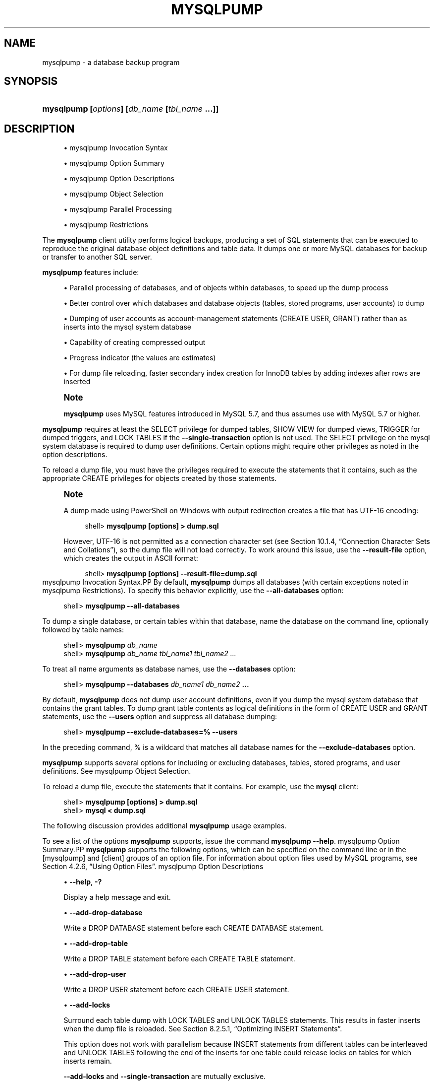 '\" t
.\"     Title: \fBmysqlpump\fR
.\"    Author: [FIXME: author] [see http://docbook.sf.net/el/author]
.\" Generator: DocBook XSL Stylesheets v1.79.1 <http://docbook.sf.net/>
.\"      Date: 09/19/2017
.\"    Manual: MySQL Database System
.\"    Source: MySQL 8.0
.\"  Language: English
.\"
.TH "\FBMYSQLPUMP\FR" "1" "09/19/2017" "MySQL 8\&.0" "MySQL Database System"
.\" -----------------------------------------------------------------
.\" * Define some portability stuff
.\" -----------------------------------------------------------------
.\" ~~~~~~~~~~~~~~~~~~~~~~~~~~~~~~~~~~~~~~~~~~~~~~~~~~~~~~~~~~~~~~~~~
.\" http://bugs.debian.org/507673
.\" http://lists.gnu.org/archive/html/groff/2009-02/msg00013.html
.\" ~~~~~~~~~~~~~~~~~~~~~~~~~~~~~~~~~~~~~~~~~~~~~~~~~~~~~~~~~~~~~~~~~
.ie \n(.g .ds Aq \(aq
.el       .ds Aq '
.\" -----------------------------------------------------------------
.\" * set default formatting
.\" -----------------------------------------------------------------
.\" disable hyphenation
.nh
.\" disable justification (adjust text to left margin only)
.ad l
.\" -----------------------------------------------------------------
.\" * MAIN CONTENT STARTS HERE *
.\" -----------------------------------------------------------------
.SH "NAME"
mysqlpump \- a database backup program
.SH "SYNOPSIS"
.HP \w'\fBmysqlpump\ [\fR\fB\fIoptions\fR\fR\fB]\ [\fR\fB\fIdb_name\fR\fR\fB\ [\fR\fB\fItbl_name\fR\fR\fB\ \&.\&.\&.]]\fR\ 'u
\fBmysqlpump [\fR\fB\fIoptions\fR\fR\fB] [\fR\fB\fIdb_name\fR\fR\fB [\fR\fB\fItbl_name\fR\fR\fB \&.\&.\&.]]\fR
.SH "DESCRIPTION"
.sp
.RS 4
.ie n \{\
\h'-04'\(bu\h'+03'\c
.\}
.el \{\
.sp -1
.IP \(bu 2.3
.\}
mysqlpump Invocation Syntax
.RE
.sp
.RS 4
.ie n \{\
\h'-04'\(bu\h'+03'\c
.\}
.el \{\
.sp -1
.IP \(bu 2.3
.\}
mysqlpump Option Summary
.RE
.sp
.RS 4
.ie n \{\
\h'-04'\(bu\h'+03'\c
.\}
.el \{\
.sp -1
.IP \(bu 2.3
.\}
mysqlpump Option Descriptions
.RE
.sp
.RS 4
.ie n \{\
\h'-04'\(bu\h'+03'\c
.\}
.el \{\
.sp -1
.IP \(bu 2.3
.\}
mysqlpump Object Selection
.RE
.sp
.RS 4
.ie n \{\
\h'-04'\(bu\h'+03'\c
.\}
.el \{\
.sp -1
.IP \(bu 2.3
.\}
mysqlpump Parallel Processing
.RE
.sp
.RS 4
.ie n \{\
\h'-04'\(bu\h'+03'\c
.\}
.el \{\
.sp -1
.IP \(bu 2.3
.\}
mysqlpump Restrictions
.RE
.PP
The
\fBmysqlpump\fR
client utility performs
logical backups, producing a set of SQL statements that can be executed to reproduce the original database object definitions and table data\&. It dumps one or more MySQL databases for backup or transfer to another SQL server\&.
.PP
\fBmysqlpump\fR
features include:
.sp
.RS 4
.ie n \{\
\h'-04'\(bu\h'+03'\c
.\}
.el \{\
.sp -1
.IP \(bu 2.3
.\}
Parallel processing of databases, and of objects within databases, to speed up the dump process
.RE
.sp
.RS 4
.ie n \{\
\h'-04'\(bu\h'+03'\c
.\}
.el \{\
.sp -1
.IP \(bu 2.3
.\}
Better control over which databases and database objects (tables, stored programs, user accounts) to dump
.RE
.sp
.RS 4
.ie n \{\
\h'-04'\(bu\h'+03'\c
.\}
.el \{\
.sp -1
.IP \(bu 2.3
.\}
Dumping of user accounts as account\-management statements (CREATE USER,
GRANT) rather than as inserts into the
mysql
system database
.RE
.sp
.RS 4
.ie n \{\
\h'-04'\(bu\h'+03'\c
.\}
.el \{\
.sp -1
.IP \(bu 2.3
.\}
Capability of creating compressed output
.RE
.sp
.RS 4
.ie n \{\
\h'-04'\(bu\h'+03'\c
.\}
.el \{\
.sp -1
.IP \(bu 2.3
.\}
Progress indicator (the values are estimates)
.RE
.sp
.RS 4
.ie n \{\
\h'-04'\(bu\h'+03'\c
.\}
.el \{\
.sp -1
.IP \(bu 2.3
.\}
For dump file reloading, faster secondary index creation for
InnoDB
tables by adding indexes after rows are inserted
.RE
.if n \{\
.sp
.\}
.RS 4
.it 1 an-trap
.nr an-no-space-flag 1
.nr an-break-flag 1
.br
.ps +1
\fBNote\fR
.ps -1
.br
.PP
\fBmysqlpump\fR
uses MySQL features introduced in MySQL 5\&.7, and thus assumes use with MySQL 5\&.7 or higher\&.
.sp .5v
.RE
.PP
\fBmysqlpump\fR
requires at least the
SELECT
privilege for dumped tables,
SHOW VIEW
for dumped views,
TRIGGER
for dumped triggers, and
LOCK TABLES
if the
\fB\-\-single\-transaction\fR
option is not used\&. The
SELECT
privilege on the
mysql
system database is required to dump user definitions\&. Certain options might require other privileges as noted in the option descriptions\&.
.PP
To reload a dump file, you must have the privileges required to execute the statements that it contains, such as the appropriate
CREATE
privileges for objects created by those statements\&.
.if n \{\
.sp
.\}
.RS 4
.it 1 an-trap
.nr an-no-space-flag 1
.nr an-break-flag 1
.br
.ps +1
\fBNote\fR
.ps -1
.br
.PP
A dump made using PowerShell on Windows with output redirection creates a file that has UTF\-16 encoding:
.sp
.if n \{\
.RS 4
.\}
.nf
shell> \fBmysqlpump [options] > dump\&.sql\fR
.fi
.if n \{\
.RE
.\}
.PP
However, UTF\-16 is not permitted as a connection character set (see
Section\ \&10.1.4, \(lqConnection Character Sets and Collations\(rq), so the dump file will not load correctly\&. To work around this issue, use the
\fB\-\-result\-file\fR
option, which creates the output in ASCII format:
.sp
.if n \{\
.RS 4
.\}
.nf
shell> \fBmysqlpump [options] \-\-result\-file=dump\&.sql\fR
.fi
.if n \{\
.RE
.\}
.sp .5v
.RE
mysqlpump Invocation Syntax.PP
By default,
\fBmysqlpump\fR
dumps all databases (with certain exceptions noted in
mysqlpump Restrictions)\&. To specify this behavior explicitly, use the
\fB\-\-all\-databases\fR
option:
.sp
.if n \{\
.RS 4
.\}
.nf
shell> \fBmysqlpump \-\-all\-databases\fR
.fi
.if n \{\
.RE
.\}
.PP
To dump a single database, or certain tables within that database, name the database on the command line, optionally followed by table names:
.sp
.if n \{\
.RS 4
.\}
.nf
shell> \fBmysqlpump \fR\fB\fIdb_name\fR\fR
shell> \fBmysqlpump \fR\fB\fIdb_name tbl_name1 tbl_name2 \&.\&.\&.\fR\fR
.fi
.if n \{\
.RE
.\}
.PP
To treat all name arguments as database names, use the
\fB\-\-databases\fR
option:
.sp
.if n \{\
.RS 4
.\}
.nf
shell> \fBmysqlpump \-\-databases \fR\fB\fIdb_name1 db_name2\fR\fR\fB \&.\&.\&.\fR
.fi
.if n \{\
.RE
.\}
.PP
By default,
\fBmysqlpump\fR
does not dump user account definitions, even if you dump the
mysql
system database that contains the grant tables\&. To dump grant table contents as logical definitions in the form of
CREATE USER
and
GRANT
statements, use the
\fB\-\-users\fR
option and suppress all database dumping:
.sp
.if n \{\
.RS 4
.\}
.nf
shell> \fBmysqlpump \-\-exclude\-databases=% \-\-users\fR
.fi
.if n \{\
.RE
.\}
.PP
In the preceding command,
%
is a wildcard that matches all database names for the
\fB\-\-exclude\-databases\fR
option\&.
.PP
\fBmysqlpump\fR
supports several options for including or excluding databases, tables, stored programs, and user definitions\&. See
mysqlpump Object Selection\&.
.PP
To reload a dump file, execute the statements that it contains\&. For example, use the
\fBmysql\fR
client:
.sp
.if n \{\
.RS 4
.\}
.nf
shell> \fBmysqlpump [options] > dump\&.sql\fR
shell> \fBmysql < dump\&.sql\fR
.fi
.if n \{\
.RE
.\}
.PP
The following discussion provides additional
\fBmysqlpump\fR
usage examples\&.
.PP
To see a list of the options
\fBmysqlpump\fR
supports, issue the command
\fBmysqlpump \-\-help\fR\&.
mysqlpump Option Summary.PP
\fBmysqlpump\fR
supports the following options, which can be specified on the command line or in the
[mysqlpump]
and
[client]
groups of an option file\&. For information about option files used by MySQL programs, see
Section\ \&4.2.6, \(lqUsing Option Files\(rq\&.
mysqlpump Option Descriptions
.sp
.RS 4
.ie n \{\
\h'-04'\(bu\h'+03'\c
.\}
.el \{\
.sp -1
.IP \(bu 2.3
.\}
\fB\-\-help\fR,
\fB\-?\fR
.sp
Display a help message and exit\&.
.RE
.sp
.RS 4
.ie n \{\
\h'-04'\(bu\h'+03'\c
.\}
.el \{\
.sp -1
.IP \(bu 2.3
.\}
\fB\-\-add\-drop\-database\fR
.sp
Write a
DROP DATABASE
statement before each
CREATE DATABASE
statement\&.
.RE
.sp
.RS 4
.ie n \{\
\h'-04'\(bu\h'+03'\c
.\}
.el \{\
.sp -1
.IP \(bu 2.3
.\}
\fB\-\-add\-drop\-table\fR
.sp
Write a
DROP TABLE
statement before each
CREATE TABLE
statement\&.
.RE
.sp
.RS 4
.ie n \{\
\h'-04'\(bu\h'+03'\c
.\}
.el \{\
.sp -1
.IP \(bu 2.3
.\}
\fB\-\-add\-drop\-user\fR
.sp
Write a
DROP USER
statement before each
CREATE USER
statement\&.
.RE
.sp
.RS 4
.ie n \{\
\h'-04'\(bu\h'+03'\c
.\}
.el \{\
.sp -1
.IP \(bu 2.3
.\}
\fB\-\-add\-locks\fR
.sp
Surround each table dump with
LOCK TABLES
and
UNLOCK TABLES
statements\&. This results in faster inserts when the dump file is reloaded\&. See
Section\ \&8.2.5.1, \(lqOptimizing INSERT Statements\(rq\&.
.sp
This option does not work with parallelism because
INSERT
statements from different tables can be interleaved and
UNLOCK TABLES
following the end of the inserts for one table could release locks on tables for which inserts remain\&.
.sp
\fB\-\-add\-locks\fR
and
\fB\-\-single\-transaction\fR
are mutually exclusive\&.
.RE
.sp
.RS 4
.ie n \{\
\h'-04'\(bu\h'+03'\c
.\}
.el \{\
.sp -1
.IP \(bu 2.3
.\}
\fB\-\-all\-databases\fR,
\fB\-A\fR
.sp
Dump all databases (with certain exceptions noted in
mysqlpump Restrictions)\&. This is the default behavior if no other is specified explicitly\&.
.sp
\fB\-\-all\-databases\fR
and
\fB\-\-databases\fR
are mutually exclusive\&.
.sp
Prior to MySQL 8\&.0, the
\fB\-\-routines\fR
and
\fB\-\-events\fR
options for
\fBmysqldump\fR
and
\fBmysqlpump\fR
were not required to include stored routines and events when using the
\fB\-\-all\-databases\fR
option: The dump included the
mysql
system database, and therefore also the
mysql\&.proc
and
mysql\&.event
tables containing stored routine and event definitions\&. As of MySQL 8\&.0, the
mysql\&.event
and
mysql\&.proc
tables are not used\&. Definitions for the corresponding objects are stored in data dictionary tables, but those tables are not dumped\&. To include stored routines and events in a dump made using
\fB\-\-all\-databases\fR, use the
\fB\-\-routines\fR
and
\fB\-\-events\fR
options explicitly\&.
.RE
.sp
.RS 4
.ie n \{\
\h'-04'\(bu\h'+03'\c
.\}
.el \{\
.sp -1
.IP \(bu 2.3
.\}
\fB\-\-bind\-address=\fR\fB\fIip_address\fR\fR
.sp
On a computer having multiple network interfaces, use this option to select which interface to use for connecting to the MySQL server\&.
.RE
.sp
.RS 4
.ie n \{\
\h'-04'\(bu\h'+03'\c
.\}
.el \{\
.sp -1
.IP \(bu 2.3
.\}
\fB\-\-character\-sets\-dir=\fR\fB\fIpath\fR\fR
.sp
The directory where character sets are installed\&. See
Section\ \&10.5, \(lqCharacter Set Configuration\(rq\&.
.RE
.sp
.RS 4
.ie n \{\
\h'-04'\(bu\h'+03'\c
.\}
.el \{\
.sp -1
.IP \(bu 2.3
.\}
\fB\-\-column\-statistics\fR
Add
ANALYZE TABLE
statements to the output to generate histogram statistics for dumped tables when the dump file is reloaded\&. This option is disabled by default because histogram generation for large tables can take a long time\&.
.RE
.sp
.RS 4
.ie n \{\
\h'-04'\(bu\h'+03'\c
.\}
.el \{\
.sp -1
.IP \(bu 2.3
.\}
\fB\-\-complete\-insert\fR
.sp
Write complete
INSERT
statements that include column names\&.
.RE
.sp
.RS 4
.ie n \{\
\h'-04'\(bu\h'+03'\c
.\}
.el \{\
.sp -1
.IP \(bu 2.3
.\}
\fB\-\-compress\fR,
\fB\-C\fR
.sp
Compress all information sent between the client and the server if both support compression\&.
.RE
.sp
.RS 4
.ie n \{\
\h'-04'\(bu\h'+03'\c
.\}
.el \{\
.sp -1
.IP \(bu 2.3
.\}
\fB\-\-compress\-output=\fR\fB\fIalgorithm\fR\fR
.sp
By default,
\fBmysqlpump\fR
does not compress output\&. This option specifies output compression using the specified algorithm\&. Permitted algorithms are
LZ4
and
ZLIB\&.
.sp
To uncompress compressed output, you must have an appropriate utility\&. If the system commands
\fBlz4\fR
and
\fBopenssl zlib\fR
are not available, MySQL distributions include
\fBlz4_decompress\fR
and
\fBzlib_decompress\fR
utilities that can be used to decompress
\fBmysqlpump\fR
output that was compressed using the
\fB\-\-compress\-output=LZ4\fR
and
\fB\-\-compress\-output=ZLIB\fR
options\&. For more information, see
\fBlz4_decompress\fR(1), and
\fBzlib_decompress\fR(1)\&.
.RE
.sp
.RS 4
.ie n \{\
\h'-04'\(bu\h'+03'\c
.\}
.el \{\
.sp -1
.IP \(bu 2.3
.\}
\fB\-\-databases\fR,
\fB\-B\fR
.sp
Normally,
\fBmysqlpump\fR
treats the first name argument on the command line as a database name and any following names as table names\&. With this option, it treats all name arguments as database names\&.
CREATE DATABASE
statements are included in the output before each new database\&.
.sp
\fB\-\-all\-databases\fR
and
\fB\-\-databases\fR
are mutually exclusive\&.
.RE
.sp
.RS 4
.ie n \{\
\h'-04'\(bu\h'+03'\c
.\}
.el \{\
.sp -1
.IP \(bu 2.3
.\}
\fB\-\-debug[=\fR\fB\fIdebug_options\fR\fR\fB]\fR,
\fB\-# [\fR\fB\fIdebug_options\fR\fR\fB]\fR
.sp
Write a debugging log\&. A typical
\fIdebug_options\fR
string is
d:t:o,\fIfile_name\fR\&. The default is
d:t:O,/tmp/mysqlpump\&.trace\&.
.RE
.sp
.RS 4
.ie n \{\
\h'-04'\(bu\h'+03'\c
.\}
.el \{\
.sp -1
.IP \(bu 2.3
.\}
\fB\-\-debug\-check\fR
.sp
Print some debugging information when the program exits\&.
.RE
.sp
.RS 4
.ie n \{\
\h'-04'\(bu\h'+03'\c
.\}
.el \{\
.sp -1
.IP \(bu 2.3
.\}
\fB\-\-debug\-info\fR,
\fB\-T\fR
.sp
Print debugging information and memory and CPU usage statistics when the program exits\&.
.RE
.sp
.RS 4
.ie n \{\
\h'-04'\(bu\h'+03'\c
.\}
.el \{\
.sp -1
.IP \(bu 2.3
.\}
\fB\-\-default\-auth=\fR\fB\fIplugin\fR\fR
.sp
A hint about the client\-side authentication plugin to use\&. See
Section\ \&6.3.10, \(lqPluggable Authentication\(rq\&.
.RE
.sp
.RS 4
.ie n \{\
\h'-04'\(bu\h'+03'\c
.\}
.el \{\
.sp -1
.IP \(bu 2.3
.\}
\fB\-\-default\-character\-set=\fR\fB\fIcharset_name\fR\fR
.sp
Use
\fIcharset_name\fR
as the default character set\&. See
Section\ \&10.5, \(lqCharacter Set Configuration\(rq\&. If no character set is specified,
\fBmysqlpump\fR
uses
utf8\&.
.RE
.sp
.RS 4
.ie n \{\
\h'-04'\(bu\h'+03'\c
.\}
.el \{\
.sp -1
.IP \(bu 2.3
.\}
\fB\-\-default\-parallelism=\fR\fB\fIN\fR\fR
.sp
The default number of threads for each parallel processing queue\&. The default is 2\&.
.sp
The
\fB\-\-parallel\-schemas\fR
option also affects parallelism and can be used to override the default number of threads\&. For more information, see
mysqlpump Parallel Processing\&.
.sp
With
\fB\-\-default\-parallelism=0\fR
and no
\fB\-\-parallel\-schemas\fR
options,
\fBmysqlpump\fR
runs as a single\-threaded process and creates no queues\&.
.sp
With parallelism enabled, it is possible for output from different databases to be interleaved\&.
.RE
.sp
.RS 4
.ie n \{\
\h'-04'\(bu\h'+03'\c
.\}
.el \{\
.sp -1
.IP \(bu 2.3
.\}
\fB\-\-defaults\-extra\-file=\fR\fB\fIfile_name\fR\fR
.sp
Read this option file after the global option file but (on Unix) before the user option file\&. If the file does not exist or is otherwise inaccessible, an error occurs\&.
\fIfile_name\fR
is interpreted relative to the current directory if given as a relative path name rather than a full path name\&.
.RE
.sp
.RS 4
.ie n \{\
\h'-04'\(bu\h'+03'\c
.\}
.el \{\
.sp -1
.IP \(bu 2.3
.\}
\fB\-\-defaults\-file=\fR\fB\fIfile_name\fR\fR
.sp
Use only the given option file\&. If the file does not exist or is otherwise inaccessible, an error occurs\&.
\fIfile_name\fR
is interpreted relative to the current directory if given as a relative path name rather than a full path name\&.
.sp
Exception: Even with
\fB\-\-defaults\-file\fR, client programs read
\&.mylogin\&.cnf\&.
.RE
.sp
.RS 4
.ie n \{\
\h'-04'\(bu\h'+03'\c
.\}
.el \{\
.sp -1
.IP \(bu 2.3
.\}
\fB\-\-defaults\-group\-suffix=\fR\fB\fIstr\fR\fR
.sp
Read not only the usual option groups, but also groups with the usual names and a suffix of
\fIstr\fR\&. For example,
\fBmysqlpump\fR
normally reads the
[client]
and
[mysqlpump]
groups\&. If the
\fB\-\-defaults\-group\-suffix=_other\fR
option is given,
\fBmysqlpump\fR
also reads the
[client_other]
and
[mysqlpump_other]
groups\&.
.RE
.sp
.RS 4
.ie n \{\
\h'-04'\(bu\h'+03'\c
.\}
.el \{\
.sp -1
.IP \(bu 2.3
.\}
\fB\-\-defer\-table\-indexes\fR
.sp
In the dump output, defer index creation for each table until after its rows have been loaded\&. This works for all storage engines, but for
InnoDB
applies only for secondary indexes\&.
.sp
This option is enabled by default; use
\fB\-\-skip\-defer\-table\-indexes\fR
to disable it\&.
.RE
.sp
.RS 4
.ie n \{\
\h'-04'\(bu\h'+03'\c
.\}
.el \{\
.sp -1
.IP \(bu 2.3
.\}
\fB\-\-events\fR
.sp
Include Event Scheduler events for the dumped databases in the output\&. Event dumping requires the
EVENT
privileges for those databases\&.
.sp
The output generated by using
\fB\-\-events\fR
contains
CREATE EVENT
statements to create the events\&.
.sp
This option is enabled by default; use
\fB\-\-skip\-events\fR
to disable it\&.
.RE
.sp
.RS 4
.ie n \{\
\h'-04'\(bu\h'+03'\c
.\}
.el \{\
.sp -1
.IP \(bu 2.3
.\}
\fB\-\-exclude\-databases=\fR\fB\fIdb_list\fR\fR
.sp
Do not dump the databases in
\fIdb_list\fR, which is a comma\-separated list of one or more database names\&. Multiple instances of this option are additive\&. For more information, see
mysqlpump Object Selection\&.
.RE
.sp
.RS 4
.ie n \{\
\h'-04'\(bu\h'+03'\c
.\}
.el \{\
.sp -1
.IP \(bu 2.3
.\}
\fB\-\-exclude\-events=\fR\fB\fIevent_list\fR\fR
.sp
Do not dump the databases in
\fIevent_list\fR, which is a comma\-separated list of one or more event names\&. Multiple instances of this option are additive\&. For more information, see
mysqlpump Object Selection\&.
.RE
.sp
.RS 4
.ie n \{\
\h'-04'\(bu\h'+03'\c
.\}
.el \{\
.sp -1
.IP \(bu 2.3
.\}
\fB\-\-exclude\-routines=\fR\fB\fIroutine_list\fR\fR
.sp
Do not dump the events in
\fIroutine_list\fR, which is a comma\-separated list of one or more routine (stored procedure or function) names\&. Multiple instances of this option are additive\&. For more information, see
mysqlpump Object Selection\&.
.RE
.sp
.RS 4
.ie n \{\
\h'-04'\(bu\h'+03'\c
.\}
.el \{\
.sp -1
.IP \(bu 2.3
.\}
\fB\-\-exclude\-tables=\fR\fB\fItable_list\fR\fR
.sp
Do not dump the tables in
\fItable_list\fR, which is a comma\-separated list of one or more table names\&. Multiple instances of this option are additive\&. For more information, see
mysqlpump Object Selection\&.
.RE
.sp
.RS 4
.ie n \{\
\h'-04'\(bu\h'+03'\c
.\}
.el \{\
.sp -1
.IP \(bu 2.3
.\}
\fB\-\-exclude\-triggers=\fR\fB\fItrigger_list\fR\fR
.sp
Do not dump the triggers in
\fItrigger_list\fR, which is a comma\-separated list of one or more trigger names\&. Multiple instances of this option are additive\&. For more information, see
mysqlpump Object Selection\&.
.RE
.sp
.RS 4
.ie n \{\
\h'-04'\(bu\h'+03'\c
.\}
.el \{\
.sp -1
.IP \(bu 2.3
.\}
\fB\-\-exclude\-users=\fR\fB\fIuser_list\fR\fR
.sp
Do not dump the user accounts in
\fIuser_list\fR, which is a comma\-separated list of one or more account names\&. Multiple instances of this option are additive\&. For more information, see
mysqlpump Object Selection\&.
.RE
.sp
.RS 4
.ie n \{\
\h'-04'\(bu\h'+03'\c
.\}
.el \{\
.sp -1
.IP \(bu 2.3
.\}
\fB\-\-extended\-insert=\fR\fB\fIN\fR\fR
.sp
Write
INSERT
statements using multiple\-row syntax that includes several
VALUES
lists\&. This results in a smaller dump file and speeds up inserts when the file is reloaded\&.
.sp
The option value indicates the number of rows to include in each
INSERT
statement\&. The default is 250\&. A value of 1 produces one
INSERT
statement per table row\&.
.RE
.sp
.RS 4
.ie n \{\
\h'-04'\(bu\h'+03'\c
.\}
.el \{\
.sp -1
.IP \(bu 2.3
.\}
\fB\-\-get\-server\-public\-key\fR
.sp
Request from the server the RSA public key that is required for key pair\-based password exchange\&. (The server does not send the public key to the client unless requested\&.) This option is used by clients that connect to the server using an account that authenticates with the
caching_sha2_password
authentication plugin\&. This option is ignored for accounts that do not authenticate with that plugin\&. It is also ignored if RSA\-based password exchange is not needed, as is the case when the client connects to the server using a secure connection\&.
.sp
For information about the
caching_sha2_password
plugin, see
Section\ \&6.5.1.3, \(lqSHA-2 Pluggable Authentication\(rq\&.
.sp
This option was added in MySQL 8\&.0\&.3\&.
.RE
.sp
.RS 4
.ie n \{\
\h'-04'\(bu\h'+03'\c
.\}
.el \{\
.sp -1
.IP \(bu 2.3
.\}
\fB\-\-hex\-blob\fR
.sp
Dump binary columns using hexadecimal notation (for example,
\*(Aqabc\*(Aq
becomes
0x616263)\&. The affected data types are
BINARY,
VARBINARY, the
BLOB
types, and
BIT\&.
.RE
.sp
.RS 4
.ie n \{\
\h'-04'\(bu\h'+03'\c
.\}
.el \{\
.sp -1
.IP \(bu 2.3
.\}
\fB\-\-host=\fR\fB\fIhost_name\fR\fR,
\fB\-h \fR\fB\fIhost_name\fR\fR
.sp
Dump data from the MySQL server on the given host\&.
.RE
.sp
.RS 4
.ie n \{\
\h'-04'\(bu\h'+03'\c
.\}
.el \{\
.sp -1
.IP \(bu 2.3
.\}
\fB\-\-include\-databases=\fR\fB\fIdb_list\fR\fR
.sp
Dump the databases in
\fIdb_list\fR, which is a comma\-separated list of one or more database names\&. The dump includes all objects in the named databases\&. Multiple instances of this option are additive\&. For more information, see
mysqlpump Object Selection\&.
.RE
.sp
.RS 4
.ie n \{\
\h'-04'\(bu\h'+03'\c
.\}
.el \{\
.sp -1
.IP \(bu 2.3
.\}
\fB\-\-include\-events=\fR\fB\fIevent_list\fR\fR
.sp
Dump the events in
\fIevent_list\fR, which is a comma\-separated list of one or more event names\&. Multiple instances of this option are additive\&. For more information, see
mysqlpump Object Selection\&.
.RE
.sp
.RS 4
.ie n \{\
\h'-04'\(bu\h'+03'\c
.\}
.el \{\
.sp -1
.IP \(bu 2.3
.\}
\fB\-\-include\-routines=\fR\fB\fIroutine_list\fR\fR
.sp
Dump the routines in
\fIroutine_list\fR, which is a comma\-separated list of one or more routine (stored procedure or function) names\&. Multiple instances of this option are additive\&. For more information, see
mysqlpump Object Selection\&.
.RE
.sp
.RS 4
.ie n \{\
\h'-04'\(bu\h'+03'\c
.\}
.el \{\
.sp -1
.IP \(bu 2.3
.\}
\fB\-\-include\-tables=\fR\fB\fItable_list\fR\fR
.sp
Dump the tables in
\fItable_list\fR, which is a comma\-separated list of one or more table names\&. Multiple instances of this option are additive\&. For more information, see
mysqlpump Object Selection\&.
.RE
.sp
.RS 4
.ie n \{\
\h'-04'\(bu\h'+03'\c
.\}
.el \{\
.sp -1
.IP \(bu 2.3
.\}
\fB\-\-include\-triggers=\fR\fB\fItrigger_list\fR\fR
.sp
Dump the triggers in
\fItrigger_list\fR, which is a comma\-separated list of one or more trigger names\&. Multiple instances of this option are additive\&. For more information, see
mysqlpump Object Selection\&.
.RE
.sp
.RS 4
.ie n \{\
\h'-04'\(bu\h'+03'\c
.\}
.el \{\
.sp -1
.IP \(bu 2.3
.\}
\fB\-\-include\-users=\fR\fB\fIuser_list\fR\fR
.sp
Dump the user accounts in
\fIuser_list\fR, which is a comma\-separated list of one or more user names\&. Multiple instances of this option are additive\&. For more information, see
mysqlpump Object Selection\&.
.RE
.sp
.RS 4
.ie n \{\
\h'-04'\(bu\h'+03'\c
.\}
.el \{\
.sp -1
.IP \(bu 2.3
.\}
\fB\-\-insert\-ignore\fR
.sp
Write
INSERT IGNORE
statements rather than
INSERT
statements\&.
.RE
.sp
.RS 4
.ie n \{\
\h'-04'\(bu\h'+03'\c
.\}
.el \{\
.sp -1
.IP \(bu 2.3
.\}
\fB\-\-log\-error\-file=\fR\fB\fIfile_name\fR\fR
.sp
Log warnings and errors by appending them to the named file\&. If this option is not given,
\fBmysqlpump\fR
writes warnings and errors to the standard error output\&.
.RE
.sp
.RS 4
.ie n \{\
\h'-04'\(bu\h'+03'\c
.\}
.el \{\
.sp -1
.IP \(bu 2.3
.\}
\fB\-\-login\-path=\fR\fB\fIname\fR\fR
.sp
Read options from the named login path in the
\&.mylogin\&.cnf
login path file\&. A
\(lqlogin path\(rq
is an option group containing options that specify which MySQL server to connect to and which account to authenticate as\&. To create or modify a login path file, use the
\fBmysql_config_editor\fR
utility\&. See
\fBmysql_config_editor\fR(1)\&.
.RE
.sp
.RS 4
.ie n \{\
\h'-04'\(bu\h'+03'\c
.\}
.el \{\
.sp -1
.IP \(bu 2.3
.\}
\fB\-\-max\-allowed\-packet=\fR\fB\fIN\fR\fR
.sp
The maximum size of the buffer for client/server communication\&. The default is 24MB, the maximum is 1GB\&.
.RE
.sp
.RS 4
.ie n \{\
\h'-04'\(bu\h'+03'\c
.\}
.el \{\
.sp -1
.IP \(bu 2.3
.\}
\fB\-\-net\-buffer\-length=\fR\fB\fIN\fR\fR
.sp
The initial size of the buffer for client/server communication\&. When creating multiple\-row
INSERT
statements (as with the
\fB\-\-extended\-insert\fR
option),
\fBmysqlpump\fR
creates rows up to
\fIN\fR
bytes long\&. If you use this option to increase the value, ensure that the MySQL server
net_buffer_length
system variable has a value at least this large\&.
.RE
.sp
.RS 4
.ie n \{\
\h'-04'\(bu\h'+03'\c
.\}
.el \{\
.sp -1
.IP \(bu 2.3
.\}
\fB\-\-no\-create\-db\fR
.sp
Suppress any
CREATE DATABASE
statements that might otherwise be included in the output\&.
.RE
.sp
.RS 4
.ie n \{\
\h'-04'\(bu\h'+03'\c
.\}
.el \{\
.sp -1
.IP \(bu 2.3
.\}
\fB\-\-no\-create\-info\fR,
\fB\-t\fR
.sp
Do not write
CREATE TABLE
statements that create each dumped table\&.
.RE
.sp
.RS 4
.ie n \{\
\h'-04'\(bu\h'+03'\c
.\}
.el \{\
.sp -1
.IP \(bu 2.3
.\}
\fB\-\-no\-defaults\fR
.sp
Do not read any option files\&. If program startup fails due to reading unknown options from an option file,
\fB\-\-no\-defaults\fR
can be used to prevent them from being read\&.
.sp
The exception is that the
\&.mylogin\&.cnf
file, if it exists, is read in all cases\&. This permits passwords to be specified in a safer way than on the command line even when
\fB\-\-no\-defaults\fR
is used\&. (\&.mylogin\&.cnf
is created by the
\fBmysql_config_editor\fR
utility\&. See
\fBmysql_config_editor\fR(1)\&.)
.RE
.sp
.RS 4
.ie n \{\
\h'-04'\(bu\h'+03'\c
.\}
.el \{\
.sp -1
.IP \(bu 2.3
.\}
\fB\-\-parallel\-schemas=[\fR\fB\fIN\fR\fR\fB:]\fR\fB\fIdb_list\fR\fR
.sp
Create a queue for processing the databases in
\fIdb_list\fR, which is a comma\-separated list of one or more database names\&. If
\fIN\fR
is given, the queue uses
\fIN\fR
threads\&. If
\fIN\fR
is not given, the
\fB\-\-default\-parallelism\fR
option determines the number of queue threads\&.
.sp
Multiple instances of this option create multiple queues\&.
\fBmysqlpump\fR
also creates a default queue to use for databases not named in any
\fB\-\-parallel\-schemas\fR
option, and for dumping user definitions if command options select them\&. For more information, see
mysqlpump Parallel Processing\&.
.RE
.sp
.RS 4
.ie n \{\
\h'-04'\(bu\h'+03'\c
.\}
.el \{\
.sp -1
.IP \(bu 2.3
.\}
\fB\-\-password[=\fR\fB\fIpassword\fR\fR\fB]\fR,
\fB\-p[\fR\fB\fIpassword\fR\fR\fB]\fR
.sp
The password to use when connecting to the server\&. If you use the short option form (\fB\-p\fR), you
\fIcannot\fR
have a space between the option and the password\&. If you omit the
\fIpassword\fR
value following the
\fB\-\-password\fR
or
\fB\-p\fR
option on the command line,
\fBmysqlpump\fR
prompts for one\&.
.sp
Specifying a password on the command line should be considered insecure\&. See
Section\ \&6.1.2.1, \(lqEnd-User Guidelines for Password Security\(rq\&. You can use an option file to avoid giving the password on the command line\&.
.RE
.sp
.RS 4
.ie n \{\
\h'-04'\(bu\h'+03'\c
.\}
.el \{\
.sp -1
.IP \(bu 2.3
.\}
\fB\-\-plugin\-dir=\fR\fB\fIdir_name\fR\fR
.sp
The directory in which to look for plugins\&. Specify this option if the
\fB\-\-default\-auth\fR
option is used to specify an authentication plugin but
\fBmysqlpump\fR
does not find it\&. See
Section\ \&6.3.10, \(lqPluggable Authentication\(rq\&.
.RE
.sp
.RS 4
.ie n \{\
\h'-04'\(bu\h'+03'\c
.\}
.el \{\
.sp -1
.IP \(bu 2.3
.\}
\fB\-\-port=\fR\fB\fIport_num\fR\fR,
\fB\-P \fR\fB\fIport_num\fR\fR
.sp
The TCP/IP port number to use for the connection\&.
.RE
.sp
.RS 4
.ie n \{\
\h'-04'\(bu\h'+03'\c
.\}
.el \{\
.sp -1
.IP \(bu 2.3
.\}
\fB\-\-print\-defaults\fR
.sp
Print the program name and all options that it gets from option files\&.
.RE
.sp
.RS 4
.ie n \{\
\h'-04'\(bu\h'+03'\c
.\}
.el \{\
.sp -1
.IP \(bu 2.3
.\}
\fB\-\-protocol={TCP|SOCKET|PIPE|MEMORY}\fR
.sp
The connection protocol to use for connecting to the server\&. It is useful when the other connection parameters normally would cause a protocol to be used other than the one you want\&. For details on the permissible values, see
Section\ \&4.2.2, \(lqConnecting to the MySQL Server\(rq\&.
.RE
.sp
.RS 4
.ie n \{\
\h'-04'\(bu\h'+03'\c
.\}
.el \{\
.sp -1
.IP \(bu 2.3
.\}
\fB\-\-replace\fR
.sp
Write
REPLACE
statements rather than
INSERT
statements\&.
.RE
.sp
.RS 4
.ie n \{\
\h'-04'\(bu\h'+03'\c
.\}
.el \{\
.sp -1
.IP \(bu 2.3
.\}
\fB\-\-result\-file=\fR\fB\fIfile_name\fR\fR
.sp
Direct output to the named file\&. The result file is created and its previous contents overwritten, even if an error occurs while generating the dump\&.
.sp
This option should be used on Windows to prevent newline
\en
characters from being converted to
\er\en
carriage return/newline sequences\&.
.RE
.sp
.RS 4
.ie n \{\
\h'-04'\(bu\h'+03'\c
.\}
.el \{\
.sp -1
.IP \(bu 2.3
.\}
\fB\-\-routines\fR
.sp
Include stored routines (procedures and functions) for the dumped databases in the output\&. This option requires the global
SELECT
privilege\&.
.sp
The output generated by using
\fB\-\-routines\fR
contains
CREATE PROCEDURE
and
CREATE FUNCTION
statements to create the routines\&.
.sp
This option is enabled by default; use
\fB\-\-skip\-routines\fR
to disable it\&.
.RE
.sp
.RS 4
.ie n \{\
\h'-04'\(bu\h'+03'\c
.\}
.el \{\
.sp -1
.IP \(bu 2.3
.\}
\fB\-\-secure\-auth\fR
.sp
This option was removed in MySQL 8\&.0\&.3\&.
.RE
.sp
.RS 4
.ie n \{\
\h'-04'\(bu\h'+03'\c
.\}
.el \{\
.sp -1
.IP \(bu 2.3
.\}
\fB\-\-set\-charset\fR
.sp
Write
SET NAMES \fIdefault_character_set\fR
to the output\&.
.sp
This option is enabled by default\&. To disable it and suppress the
SET NAMES
statement, use
\fB\-\-skip\-set\-charset\fR\&.
.RE
.sp
.RS 4
.ie n \{\
\h'-04'\(bu\h'+03'\c
.\}
.el \{\
.sp -1
.IP \(bu 2.3
.\}
\fB\-\-set\-gtid\-purged=\fR\fB\fIvalue\fR\fR
.sp
This option enables control over global transaction ID (GTID) information written to the dump file, by indicating whether to add a
SET @@global\&.gtid_purged
statement to the output\&. This option may also cause a statement to be written to the output that disables binary logging while the dump file is being reloaded\&.
.sp
The following table shows the permitted option values\&. The default value is
AUTO\&.
.TS
allbox tab(:);
lB lB.
T{
Value
T}:T{
Meaning
T}
.T&
l l
l l
l l.
T{
OFF
T}:T{
Add no SET statement to the output\&.
T}
T{
ON
T}:T{
Add a SET statement to the output\&. An error occurs if
                    GTIDs are not enabled on the server\&.
T}
T{
AUTO
T}:T{
Add a SET statement to the output if GTIDs are
                    enabled on the server\&.
T}
.TE
.sp 1
The
\fB\-\-set\-gtid\-purged\fR
option has the following effect on binary logging when the dump file is reloaded:
.sp
.RS 4
.ie n \{\
\h'-04'\(bu\h'+03'\c
.\}
.el \{\
.sp -1
.IP \(bu 2.3
.\}
\fB\-\-set\-gtid\-purged=OFF\fR:
SET @@SESSION\&.SQL_LOG_BIN=0;
is not added to the output\&.
.RE
.sp
.RS 4
.ie n \{\
\h'-04'\(bu\h'+03'\c
.\}
.el \{\
.sp -1
.IP \(bu 2.3
.\}
\fB\-\-set\-gtid\-purged=ON\fR:
SET @@SESSION\&.SQL_LOG_BIN=0;
is added to the output\&.
.RE
.sp
.RS 4
.ie n \{\
\h'-04'\(bu\h'+03'\c
.\}
.el \{\
.sp -1
.IP \(bu 2.3
.\}
\fB\-\-set\-gtid\-purged=AUTO\fR:
SET @@SESSION\&.SQL_LOG_BIN=0;
is added to the output if GTIDs are enabled on the server you are backing up (that is, if
AUTO
evaluates to
ON)\&.
.RE
.RE
.sp
.RS 4
.ie n \{\
\h'-04'\(bu\h'+03'\c
.\}
.el \{\
.sp -1
.IP \(bu 2.3
.\}
\fB\-\-single\-transaction\fR
.sp
This option sets the transaction isolation mode to
REPEATABLE READ
and sends a
START TRANSACTION
SQL statement to the server before dumping data\&. It is useful only with transactional tables such as
InnoDB, because then it dumps the consistent state of the database at the time when
START TRANSACTION
was issued without blocking any applications\&.
.sp
When using this option, you should keep in mind that only
InnoDB
tables are dumped in a consistent state\&. For example, any
MyISAM
or
MEMORY
tables dumped while using this option may still change state\&.
.sp
While a
\fB\-\-single\-transaction\fR
dump is in process, to ensure a valid dump file (correct table contents and binary log coordinates), no other connection should use the following statements:
ALTER TABLE,
CREATE TABLE,
DROP TABLE,
RENAME TABLE,
TRUNCATE TABLE\&. A consistent read is not isolated from those statements, so use of them on a table to be dumped can cause the
SELECT
that is performed by
\fBmysqlpump\fR
to retrieve the table contents to obtain incorrect contents or fail\&.
.sp
\fB\-\-add\-locks\fR
and
\fB\-\-single\-transaction\fR
are mutually exclusive\&.
.RE
.sp
.RS 4
.ie n \{\
\h'-04'\(bu\h'+03'\c
.\}
.el \{\
.sp -1
.IP \(bu 2.3
.\}
\fB\-\-skip\-definer\fR
.sp
Omit
DEFINER
and
SQL SECURITY
clauses from the
CREATE
statements for views and stored programs\&. The dump file, when reloaded, creates objects that use the default
DEFINER
and
SQL SECURITY
values\&. See
Section\ \&23.6, \(lqAccess Control for Stored Programs and Views\(rq\&.
.RE
.sp
.RS 4
.ie n \{\
\h'-04'\(bu\h'+03'\c
.\}
.el \{\
.sp -1
.IP \(bu 2.3
.\}
\fB\-\-skip\-dump\-rows\fR,
\fB\-d\fR
.sp
Do not dump table rows\&.
.RE
.sp
.RS 4
.ie n \{\
\h'-04'\(bu\h'+03'\c
.\}
.el \{\
.sp -1
.IP \(bu 2.3
.\}
\fB\-\-socket={\fR\fB\fIfile_name\fR\fR\fB|\fR\fB\fIpipe_name\fR\fR\fB}\fR,
\fB\-S {\fR\fB\fIfile_name\fR\fR\fB|\fR\fB\fIpipe_name\fR\fR\fB}\fR
.sp
For connections to
localhost, the Unix socket file to use, or, on Windows, the name of the named pipe to use\&.
.RE
.sp
.RS 4
.ie n \{\
\h'-04'\(bu\h'+03'\c
.\}
.el \{\
.sp -1
.IP \(bu 2.3
.\}
\fB\-\-ssl*\fR
.sp
Options that begin with
\fB\-\-ssl\fR
specify whether to connect to the server using SSL and indicate where to find SSL keys and certificates\&. See
Section\ \&6.4.2, \(lqCommand Options for Encrypted Connections\(rq\&.
.RE
.sp
.RS 4
.ie n \{\
\h'-04'\(bu\h'+03'\c
.\}
.el \{\
.sp -1
.IP \(bu 2.3
.\}
\fB\-\-tls\-version=\fR\fB\fIprotocol_list\fR\fR
.sp
The protocols permitted by the client for encrypted connections\&. The value is a comma\-separated list containing one or more protocol names\&. The protocols that can be named for this option depend on the SSL library used to compile MySQL\&. For details, see
Section\ \&6.4.6, \(lqEncrypted Connection Protocols and Ciphers\(rq\&.
.RE
.sp
.RS 4
.ie n \{\
\h'-04'\(bu\h'+03'\c
.\}
.el \{\
.sp -1
.IP \(bu 2.3
.\}
\fB\-\-triggers\fR
.sp
Include triggers for each dumped table in the output\&.
.sp
This option is enabled by default; use
\fB\-\-skip\-triggers\fR
to disable it\&.
.RE
.sp
.RS 4
.ie n \{\
\h'-04'\(bu\h'+03'\c
.\}
.el \{\
.sp -1
.IP \(bu 2.3
.\}
\fB\-\-tz\-utc\fR
.sp
This option enables
TIMESTAMP
columns to be dumped and reloaded between servers in different time zones\&.
\fBmysqlpump\fR
sets its connection time zone to UTC and adds
SET TIME_ZONE=\*(Aq+00:00\*(Aq
to the dump file\&. Without this option,
TIMESTAMP
columns are dumped and reloaded in the time zones local to the source and destination servers, which can cause the values to change if the servers are in different time zones\&.
\fB\-\-tz\-utc\fR
also protects against changes due to daylight saving time\&.
.sp
This option is enabled by default; use
\fB\-\-skip\-tz\-utc\fR
to disable it\&.
.RE
.sp
.RS 4
.ie n \{\
\h'-04'\(bu\h'+03'\c
.\}
.el \{\
.sp -1
.IP \(bu 2.3
.\}
\fB\-\-user=\fR\fB\fIuser_name\fR\fR,
\fB\-u \fR\fB\fIuser_name\fR\fR
.sp
The MySQL user name to use when connecting to the server\&.
.RE
.sp
.RS 4
.ie n \{\
\h'-04'\(bu\h'+03'\c
.\}
.el \{\
.sp -1
.IP \(bu 2.3
.\}
\fB\-\-users\fR
.sp
Dump user accounts as logical definitions in the form of
CREATE USER
and
GRANT
statements\&.
.sp
User definitions are stored in the grant tables in the
mysql
system database\&. By default,
\fBmysqlpump\fR
does not include the grant tables in
mysql
database dumps\&. To dump the contents of the grant tables as logical definitions, use the
\fB\-\-users\fR
option and suppress all database dumping:
.sp
.if n \{\
.RS 4
.\}
.nf
shell> \fBmysqlpump \-\-exclude\-databases=% \-\-users\fR
.fi
.if n \{\
.RE
.\}
.RE
.sp
.RS 4
.ie n \{\
\h'-04'\(bu\h'+03'\c
.\}
.el \{\
.sp -1
.IP \(bu 2.3
.\}
\fB\-\-version\fR,
\fB\-V\fR
.sp
Display version information and exit\&.
.RE
.sp
.RS 4
.ie n \{\
\h'-04'\(bu\h'+03'\c
.\}
.el \{\
.sp -1
.IP \(bu 2.3
.\}
\fB\-\-watch\-progress\fR
.sp
Periodically display a progress indicator that provides information about the completed and total number of tables, rows, and other objects\&.
.sp
This option is enabled by default; use
\fB\-\-skip\-watch\-progress\fR
to disable it\&.
.RE
mysqlpump Object Selection.PP
\fBmysqlpump\fR
has a set of inclusion and exclusion options that enable filtering of several object types and provide flexible control over which objects to dump:
.sp
.RS 4
.ie n \{\
\h'-04'\(bu\h'+03'\c
.\}
.el \{\
.sp -1
.IP \(bu 2.3
.\}
\fB\-\-include\-databases\fR
and
\fB\-\-exclude\-databases\fR
apply to databases and all objects within them\&.
.RE
.sp
.RS 4
.ie n \{\
\h'-04'\(bu\h'+03'\c
.\}
.el \{\
.sp -1
.IP \(bu 2.3
.\}
\fB\-\-include\-tables\fR
and
\fB\-\-exclude\-tables\fR
apply to tables\&. These options also affect triggers associated with tables unless the trigger\-specific options are given\&.
.RE
.sp
.RS 4
.ie n \{\
\h'-04'\(bu\h'+03'\c
.\}
.el \{\
.sp -1
.IP \(bu 2.3
.\}
\fB\-\-include\-triggers\fR
and
\fB\-\-exclude\-triggers\fR
apply to triggers\&.
.RE
.sp
.RS 4
.ie n \{\
\h'-04'\(bu\h'+03'\c
.\}
.el \{\
.sp -1
.IP \(bu 2.3
.\}
\fB\-\-include\-routines\fR
and
\fB\-\-exclude\-routines\fR
apply to stored procedures and functions\&. If a routine option matches a stored procedure name, it also matches a stored function of the same name\&.
.RE
.sp
.RS 4
.ie n \{\
\h'-04'\(bu\h'+03'\c
.\}
.el \{\
.sp -1
.IP \(bu 2.3
.\}
\fB\-\-include\-events\fR
and
\fB\-\-exclude\-events\fR
apply to Event Scheduler events\&.
.RE
.sp
.RS 4
.ie n \{\
\h'-04'\(bu\h'+03'\c
.\}
.el \{\
.sp -1
.IP \(bu 2.3
.\}
\fB\-\-include\-users\fR
and
\fB\-\-exclude\-users\fR
apply to user accounts\&.
.RE
.PP
Any inclusion or exclusion option may be given multiple times\&. The effect is additive\&. Order of these options does not matter\&.
.PP
The value of each inclusion and exclusion option is a comma\-separated list of names of the appropriate object type\&. For example:
.sp
.if n \{\
.RS 4
.\}
.nf
\-\-exclude\-databases=test,world
\-\-include\-tables=customer,invoice
.fi
.if n \{\
.RE
.\}
.PP
Wildcard characters are permitted in the object names:
.sp
.RS 4
.ie n \{\
\h'-04'\(bu\h'+03'\c
.\}
.el \{\
.sp -1
.IP \(bu 2.3
.\}
%
matches any sequence of zero or more characters\&.
.RE
.sp
.RS 4
.ie n \{\
\h'-04'\(bu\h'+03'\c
.\}
.el \{\
.sp -1
.IP \(bu 2.3
.\}
_
matches any single character\&.
.RE
.PP
For example,
\fB\-\-include\-tables=t%,__tmp\fR
matches all table names that begin with
t
and all five\-character table names that end with
tmp\&.
.PP
For users, a name specified without a host part is interpreted with an implied host of
%\&. For example,
u1
and
u1@%
are equivalent\&. This is the same equivalence that applies in MySQL generally (see
Section\ \&6.2.4, \(lqSpecifying Account Names\(rq)\&.
.PP
Inclusion and exclusion options interact as follows:
.sp
.RS 4
.ie n \{\
\h'-04'\(bu\h'+03'\c
.\}
.el \{\
.sp -1
.IP \(bu 2.3
.\}
By default, with no inclusion or exclusion options,
\fBmysqlpump\fR
dumps all databases (with certain exceptions noted in
mysqlpump Restrictions)\&.
.RE
.sp
.RS 4
.ie n \{\
\h'-04'\(bu\h'+03'\c
.\}
.el \{\
.sp -1
.IP \(bu 2.3
.\}
If inclusion options are given in the absence of exclusion options, only the objects named as included are dumped\&.
.RE
.sp
.RS 4
.ie n \{\
\h'-04'\(bu\h'+03'\c
.\}
.el \{\
.sp -1
.IP \(bu 2.3
.\}
If exclusion options are given in the absence of inclusion options, all objects are dumped except those named as excluded\&.
.RE
.sp
.RS 4
.ie n \{\
\h'-04'\(bu\h'+03'\c
.\}
.el \{\
.sp -1
.IP \(bu 2.3
.\}
If inclusion and exclusion options are given, all objects named as excluded and not named as included are not dumped\&. All other objects are dumped\&.
.RE
.PP
If multiple databases are being dumped, it is possible to name tables, triggers, and routines in a specific database by qualifying the object names with the database name\&. The following command dumps databases
db1
and
db2, but excludes tables
db1\&.t1
and
db2\&.t2:
.sp
.if n \{\
.RS 4
.\}
.nf
shell> \fBmysqlpump \-\-include\-databases=db1,db2 \-\-exclude\-tables=db1\&.t1,db2\&.t2\fR
.fi
.if n \{\
.RE
.\}
.PP
The following options provide alternative ways to specify which databases to dump:
.sp
.RS 4
.ie n \{\
\h'-04'\(bu\h'+03'\c
.\}
.el \{\
.sp -1
.IP \(bu 2.3
.\}
The
\fB\-\-all\-databases\fR
option dumps all databases (with certain exceptions noted in
mysqlpump Restrictions)\&. It is equivalent to specifying no object options at all (the default
\fBmysqlpump\fR
action is to dump everything)\&.
.sp
\fB\-\-include\-databases=%\fR
is similar to
\fB\-\-all\-databases\fR, but selects all databases for dumping, even those that are exceptions for
\fB\-\-all\-databases\fR\&.
.RE
.sp
.RS 4
.ie n \{\
\h'-04'\(bu\h'+03'\c
.\}
.el \{\
.sp -1
.IP \(bu 2.3
.\}
The
\fB\-\-databases\fR
option causes
\fBmysqlpump\fR
to treat all name arguments as names of databases to dump\&. It is equivalent to an
\fB\-\-include\-databases\fR
option that names the same databases\&.
.RE
mysqlpump Parallel Processing.PP
\fBmysqlpump\fR
can use parallelism to achieve concurrent processing\&. You can select concurrency between databases (to dump multiple databases simultaneously) and within databases (to dump multiple objects from a given database simultaneously)\&.
.PP
By default,
\fBmysqlpump\fR
sets up one queue with two threads\&. You can create additional queues and control the number of threads assigned to each one, including the default queue:
.sp
.RS 4
.ie n \{\
\h'-04'\(bu\h'+03'\c
.\}
.el \{\
.sp -1
.IP \(bu 2.3
.\}
\fB\-\-default\-parallelism=\fR\fB\fIN\fR\fR
specifies the default number of threads used for each queue\&. In the absence of this option,
\fIN\fR
is 2\&.
.sp
The default queue always uses the default number of threads\&. Additional queues use the default number of threads unless you specify otherwise\&.
.RE
.sp
.RS 4
.ie n \{\
\h'-04'\(bu\h'+03'\c
.\}
.el \{\
.sp -1
.IP \(bu 2.3
.\}
\fB\-\-parallel\-schemas=[\fR\fB\fIN\fR\fR\fB:]\fR\fB\fIdb_list\fR\fR
sets up a processing queue for dumping the databases named in
\fIdb_list\fR
and optionally specifies how many threads the queue uses\&.
\fIdb_list\fR
is a comma\-separated list of database names\&. If the option argument begins with
\fIN\fR:, the queue uses
\fIN\fR
threads\&. Otherwise, the
\fB\-\-default\-parallelism\fR
option determines the number of queue threads\&.
.sp
Multiple instances of the
\fB\-\-parallel\-schemas\fR
option create multiple queues\&.
.sp
Names in the database list are permitted to contain the same
%
and
_
wildcard characters supported for filtering options (see
mysqlpump Object Selection)\&.
.RE
.PP
\fBmysqlpump\fR
uses the default queue for processing any databases not named explicitly with a
\fB\-\-parallel\-schemas\fR
option, and for dumping user definitions if command options select them\&.
.PP
In general, with multiple queues,
\fBmysqlpump\fR
uses parallelism between the sets of databases processed by the queues, to dump multiple databases simultaneously\&. For a queue that uses multiple threads,
\fBmysqlpump\fR
uses parallelism within databases, to dump multiple objects from a given database simultaneously\&. Exceptions can occur; for example,
\fBmysqlpump\fR
may block queues while it obtains from the server lists of objects in databases\&.
.PP
With parallelism enabled, it is possible for output from different databases to be interleaved\&. For example,
INSERT
statements from multiple tables dumped in parallel can be interleaved; the statements are not written in any particular order\&. This does not affect reloading because output statements qualify object names with database names or are preceded by
USE
statements as required\&.
.PP
The granularity for parallelism is a single database object\&. For example, a single table cannot be dumped in parallel using multiple threads\&.
.PP
Examples:
.sp
.if n \{\
.RS 4
.\}
.nf
shell> \fBmysqlpump \-\-parallel\-schemas=db1,db2 \-\-parallel\-schemas=db3\fR
.fi
.if n \{\
.RE
.\}
.PP
\fBmysqlpump\fR
sets up a queue to process
db1
and
db2, another queue to process
db3, and a default queue to process all other databases\&. All queues use two threads\&.
.sp
.if n \{\
.RS 4
.\}
.nf
shell> \fBmysqlpump \-\-parallel\-schemas=db1,db2 \-\-parallel\-schemas=db3\fR
         \fB\-\-default\-parallelism=4\fR
.fi
.if n \{\
.RE
.\}
.PP
This is the same as the previous example except that all queues use four threads\&.
.sp
.if n \{\
.RS 4
.\}
.nf
shell> \fBmysqlpump \-\-parallel\-schemas=5:db1,db2 \-\-parallel\-schemas=3:db3\fR
.fi
.if n \{\
.RE
.\}
.PP
The queue for
db1
and
db2
uses five threads, the queue for
db3
uses three threads, and the default queue uses the default of two threads\&.
.PP
As a special case, with
\fB\-\-default\-parallelism=0\fR
and no
\fB\-\-parallel\-schemas\fR
options,
\fBmysqlpump\fR
runs as a single\-threaded process and creates no queues\&.
mysqlpump Restrictions.PP
\fBmysqlpump\fR
does not dump the
performance_schema,
ndbinfo, or
sys
schema by default\&. To dump any of these, name them explicitly on the command line\&. You can also name them with the
\fB\-\-databases\fR
or
\fB\-\-include\-databases\fR
option\&.
.PP
\fBmysqlpump\fR
does not dump the
INFORMATION_SCHEMA
schema\&.
.PP
\fBmysqlpump\fR
dumps user accounts in logical form using
CREATE USER
and
GRANT
statements (for example, when you use the
\fB\-\-include\-users\fR
or
\fB\-\-users\fR
option)\&. For this reason, dumps of the
mysql
system database do not by default include the grant tables that contain user definitions:
user,
db,
tables_priv,
columns_priv,
procs_priv, or
proxies_priv\&. To dump any of the grant tables, name the
mysql
database followed by the table names:
.sp
.if n \{\
.RS 4
.\}
.nf
shell> \fBmysqlpump mysql user db \&.\&.\&.\fR
.fi
.if n \{\
.RE
.\}
.SH "COPYRIGHT"
.br
.PP
Copyright \(co 1997, 2017, Oracle and/or its affiliates. All rights reserved.
.PP
This documentation is free software; you can redistribute it and/or modify it only under the terms of the GNU General Public License as published by the Free Software Foundation; version 2 of the License.
.PP
This documentation is distributed in the hope that it will be useful, but WITHOUT ANY WARRANTY; without even the implied warranty of MERCHANTABILITY or FITNESS FOR A PARTICULAR PURPOSE. See the GNU General Public License for more details.
.PP
You should have received a copy of the GNU General Public License along with the program; if not, write to the Free Software Foundation, Inc., 51 Franklin Street, Fifth Floor, Boston, MA 02110-1301 USA or see http://www.gnu.org/licenses/.
.sp
.SH "SEE ALSO"
For more information, please refer to the MySQL Reference Manual,
which may already be installed locally and which is also available
online at http://dev.mysql.com/doc/.
.SH AUTHOR
Oracle Corporation (http://dev.mysql.com/).
